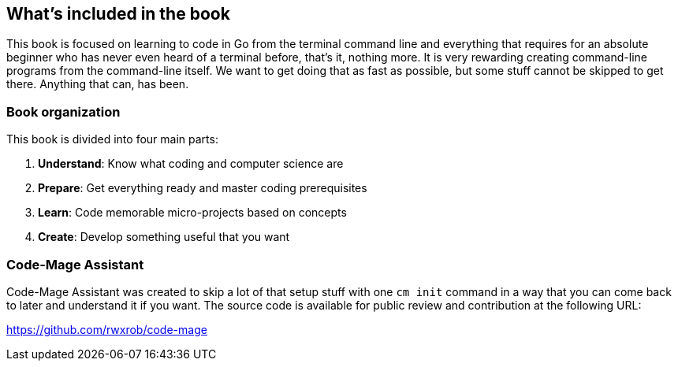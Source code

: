 == What's included in the book

This book is focused on learning to code in Go from the terminal command line and everything that requires for an absolute beginner who has never even heard of a terminal before, that's it, nothing more. It is very rewarding creating command-line programs from the command-line itself. We want to get doing that as fast as possible, but some stuff cannot be skipped to get there. Anything that can, has been.

=== Book organization

This book is divided into four main parts:

. **Understand**: Know what coding and computer science are
. **Prepare**: Get everything ready and master coding prerequisites
. **Learn**: Code memorable micro-projects based on concepts
. **Create**: Develop something useful that you want

[[cm-summary]]
=== Code-Mage Assistant

Code-Mage Assistant was created to skip a lot of that setup stuff with one `cm init` command in a way that you can come back to later and understand it if you want. The source code is available for public review and contribution at the following URL:

https://github.com/rwxrob/code-mage
